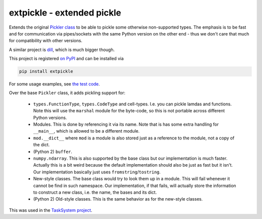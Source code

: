 ===========================
extpickle - extended pickle
===========================

Extends the original `Pickler class <https://docs.python.org/ibrary/pickle.html>`_
to be able to pickle some otherwise non-supported types.
The emphasis is to be fast and for communication via pipes/sockets
with the same Python version on the other end - thus we don't care that much for compatibility with other versions.

A similar project is `dill <https://pypi.python.org/pypi/dill>`_, which is much bigger though.

This project is registered `on PyPI <https://pypi.python.org/pypi/extpickle>`_ and can be installed via

.. code-block::
  
  pip install extpickle
  
For some usage examples, see `the test code <https://github.com/albertz/extpickle/blob/master/tests/test_extpickle.py>`_.

Over the base ``Pickler`` class, it adds pickling support for:

 * ``types.FunctionType``, ``types.CodeType`` and cell-types.
   I.e. you can pickle lamdas and functions.
   Note this will use the ``marshal`` module for the byte-code, so this is not portable across different Python versions.
 * Modules. This is done by referencing it via its name.
   Note that is has some extra handling for ``__main__``, which is allowed to be a different module.
 * ``mod.__dict__`` where ``mod`` is a module is also stored just as a reference to the module, not a copy of the dict.
 * (Python 2) ``buffer``.
 * ``numpy.ndarray``.
   This is also supported by the base class but our implementation is much faster.
   Actually this is a bit weird because the default implementation should also be just as fast but it isn't.
   Our implementation basically just uses ``fromstring``/``tostring``.
 * New-style classes.
   The base class would try to look them up in a module. This will fail whenever it cannot be find in such namespace.
   Our implementation, if that fails, will actually store the information to construct a new class,
   i.e. the name, the bases and its dict.
 * (Python 2) Old-style classes. This is the same behavior as for the new-style classes.

This was used in the `TaskSystem project <https://github.com/albertz/TaskSystem>`_.
